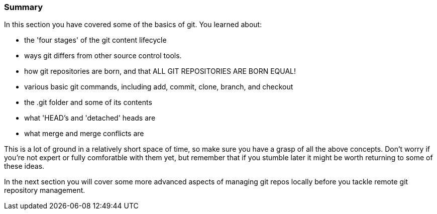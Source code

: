 === Summary

In this section you have covered some of the basics of git. You learned about:

- the 'four stages' of the git content lifecycle

- ways git differs from other source control tools.

- how git repositories are born, and that ALL GIT REPOSITORIES ARE BORN EQUAL!

- various basic git commands, including add, commit, clone, branch, and checkout

- the .git folder and some of its contents

- what 'HEAD's and 'detached' heads are

- what merge and merge conflicts are

This is a lot of ground in a relatively short space of time, so make sure you
have a grasp of all the above concepts. Don't worry if you're not expert or
fully comforatble with them yet, but remember that if you stumble later it might
be worth returning to some of these ideas.

In the next section you will cover some more advanced aspects of managing git
repos locally before you tackle remote git repository management.

